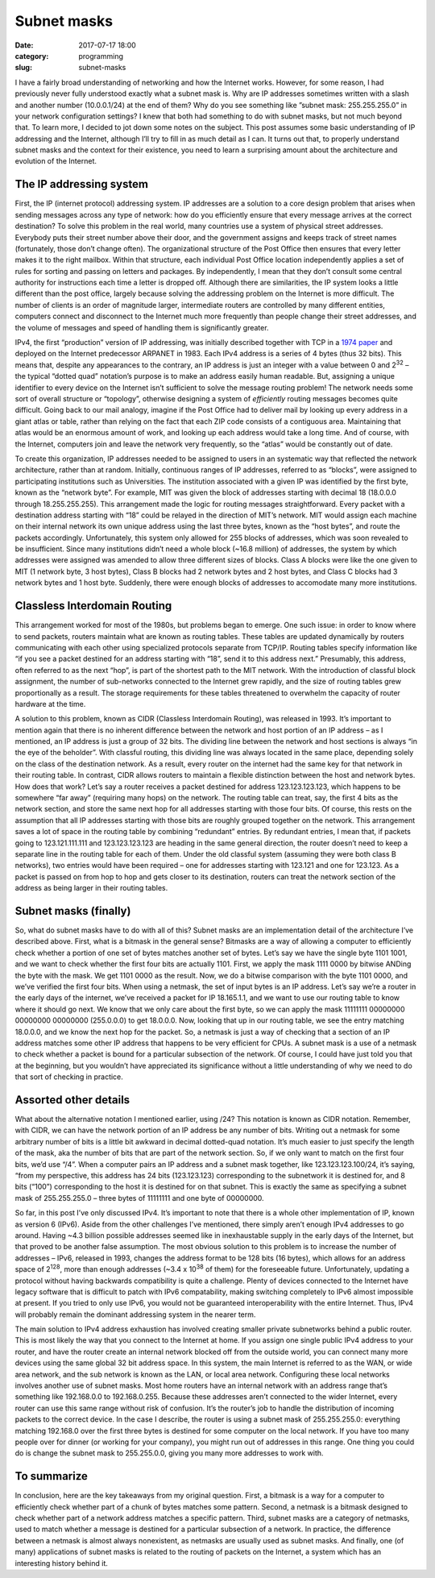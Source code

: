 Subnet masks
############

:date: 2017-07-17 18:00
:category: programming
:slug: subnet-masks


I have a fairly broad understanding of networking and how the Internet works. However, for some reason, I had previously never fully understood exactly what a subnet mask is. Why are IP addresses sometimes written with a slash and another number (10.0.0.1/24) at the end of them? Why do you see something like ”subnet mask: 255.255.255.0” in your network configuration settings? I knew that both had something to do with subnet masks, but not much beyond that. To learn more, I decided to jot down some notes on the subject. This post assumes some basic understanding of IP addressing and the Internet, although I’ll try to fill in as much detail as I can. It turns out that, to properly understand subnet masks and the context for their existence, you need to learn a surprising amount about the architecture and evolution of the Internet.

The IP addressing system
------------------------

First, the IP (internet protocol) addressing system. IP addresses are a solution to a core design problem that arises when sending messages across any type of network: how do you efficiently ensure that every message arrives at the correct destination? To solve this problem in the real world, many countries use a system of physical street addresses. Everybody puts their street number above their door, and the government assigns and keeps track of street names (fortunately, those don’t change often). The organizational structure of the Post Office then ensures that every letter makes it to the right mailbox. Within that structure, each individual Post Office location independently applies a set of rules for sorting and passing on letters and packages. By independently, I mean that they don’t consult some central authority for instructions each time a letter is dropped off. Although there are similarities, the IP system looks a little different than the post office, largely because solving the addressing problem on the Internet is more difficult. The number of clients is an order of magnitude larger, intermediate routers are controlled by many different entities, computers connect and disconnect to the Internet much more frequently than people change their street addresses, and the volume of messages and speed of handling them is significantly greater.

IPv4, the first “production” version of IP addressing, was initially described together with TCP in a `1974 paper <https://www.cs.princeton.edu/courses/archive/fall06/cos561/papers/cerf74.pdf>`_ and deployed on the Internet predecessor ARPANET in 1983. Each IPv4 address is a series of 4 bytes (thus 32 bits). This means that, despite any appearances to the contrary, an IP address is just an integer with a value between 0 and 2\ :sup:`32` – the typical “dotted quad” notation’s purpose is to make an address easily human readable. But, assigning a unique identifier to every device on the Internet isn’t sufficient to solve the message routing problem! The network needs some sort of overall structure or “topology”, otherwise designing a system of *efficiently* routing messages becomes quite difficult. Going back to our mail analogy, imagine if the Post Office had to deliver mail by looking up every address in a giant atlas or table, rather than relying on the fact that each ZIP code consists of a contiguous area. Maintaining that atlas would be an enormous amount of work, and looking up each address would take a long time. And of course, with the Internet, computers join and leave the network very frequently, so the “atlas” would be constantly out of date.

To create this organization, IP addresses needed to be assigned to users in an systematic way that reflected the network architecture, rather than at random. Initially, continuous ranges of IP addresses, referred to as “blocks”, were assigned to participating institutions such as Universities. The institution associated with a given IP was identified by the first byte, known as the “network byte”. For example, MIT was given the block of addresses starting with decimal 18 (18.0.0.0 through 18.255.255.255). This arrangement made the logic for routing messages straightforward. Every packet with a destination address starting with “18” could be relayed in the direction of MIT’s network. MIT would assign each machine on their internal network its own unique address using the last three bytes, known as the “host bytes”, and route the packets accordingly. Unfortunately, this system only allowed for 255 blocks of addresses, which was soon revealed to be insufficient. Since many institutions didn’t need a whole block (~16.8 million) of addresses, the system by which addresses were assigned was amended to allow three different sizes of blocks. Class A blocks were like the one given to MIT (1 network byte, 3 host bytes), Class B blocks had 2 network bytes and 2 host bytes, and Class C blocks had 3 network bytes and 1 host byte. Suddenly, there were enough blocks of addresses to accomodate many more institutions.

Classless Interdomain Routing
-----------------------------

This arrangement worked for most of the 1980s, but problems began to emerge. One such issue: in order to know where to send packets, routers maintain what are known as routing tables. These tables are updated dynamically by routers communicating with each other using specialized protocols separate from TCP/IP. Routing tables specify information like “if you see a packet destined for an address starting with “18”, send it to this address next.” Presumably, this address, often referred to as the next “hop”, is part of the shortest path to the MIT network. With the introduction of classful block assignment, the number of sub-networks connected to the Internet grew rapidly, and the size of routing tables grew proportionally as a result. The storage requirements for these tables threatened to overwhelm the capacity of router hardware at the time.

A solution to this problem, known as CIDR (Classless Interdomain Routing), was released in 1993. It’s important to mention again that there is no inherent difference between the network and host portion of an IP address – as I mentioned, an IP address is just a group of 32 bits. The dividing line between the network and host sections is always “in the eye of the beholder”. With classful routing, this dividing line was always located in the same place, depending solely on the class of the destination network. As a result, every router on the internet had the same key for that network in their routing table. In contrast, CIDR allows routers to maintain a flexible distinction between the host and network bytes. How does that work? Let’s say a router receives a packet destined for address 123.123.123.123, which happens to be somewhere “far away” (requiring many hops) on the network. The routing table can treat, say, the first 4 bits as the network section, and store the same next hop for all addresses starting with those four bits. Of course, this rests on the assumption that all IP addresses starting with those bits are roughly grouped together on the network. This arrangement saves a lot of space in the routing table by combining “redundant” entries. By redundant entries, I mean that, if packets going to 123.121.111.111 and 123.123.123.123 are heading in the same general direction, the router doesn’t need to keep a separate line in the routing table for each of them. Under the old classful system (assuming they were both class B networks), two entries would have been required – one for addresses starting with 123.121 and one for 123.123. As a packet is passed on from hop to hop and gets closer to its destination, routers can treat the network section of the address as being larger in their routing tables.

Subnet masks (finally)
----------------------

So, what do subnet masks have to do with all of this? Subnet masks are an implementation detail of the architecture I’ve described above. First, what is a bitmask in the general sense? Bitmasks are a way of allowing a computer to efficiently check whether a portion of one set of bytes matches another set of bytes. Let’s say we have the single byte 1101 1001, and we want to check whether the first four bits are actually 1101. First, we apply the mask 1111 0000 by bitwise ANDing the byte with the mask. We get 1101 0000 as the result. Now, we do a bitwise comparison with the byte 1101 0000, and we’ve verified the first four bits. When using a netmask, the set of input bytes is an IP address. Let’s say we’re a router in the early days of the internet, we’ve received a packet for IP 18.165.1.1, and we want to use our routing table to know where it should go next. We know that we only care about the first byte, so we can apply the mask 11111111 00000000 00000000 00000000 (255.0.0.0) to get 18.0.0.0. Now, looking that up in our routing table, we see the entry matching 18.0.0.0, and we know the next hop for the packet. So, a netmask is just a way of checking that a section of an IP address matches some other IP address that happens to be very efficient for CPUs. A subnet mask is a use of a netmask to check whether a packet is bound for a particular subsection of the network. Of course, I could have just told you that at the beginning, but you wouldn’t have appreciated its significance without a little understanding of why we need to do that sort of checking in practice.

Assorted other details
----------------------

What about the alternative notation I mentioned earlier, using /24? This notation is known as CIDR notation. Remember, with CIDR, we can have the network portion of an IP address be any number of bits. Writing out a netmask for some arbitrary number of bits is a little bit awkward in decimal dotted-quad notation. It’s much easier to just specify the length of the mask, aka the number of bits that are part of the network section. So, if we only want to match on the first four bits, we’d use “/4”. When a computer pairs an IP address and a subnet mask together, like 123.123.123.100/24, it’s saying, “from my perspective, this address has 24 bits (123.123.123) corresponding to the subnetwork it is destined for, and 8 bits (“100”) corresponding to the host it is destined for on that subnet. This is exactly the same as specifying a subnet mask of 255.255.255.0 – three bytes of 11111111 and one byte of 00000000.

So far, in this post I’ve only discussed IPv4. It’s important to note that there is a whole other implementation of IP, known as version 6 (IPv6).  Aside from the other challenges I’ve mentioned, there simply aren’t enough IPv4 addresses to go around. Having ~4.3 billion possible addresses seemed like in inexhaustable supply in the early days of the Internet, but that proved to be another false assumption. The most obvious solution to this problem is to increase the number of addresses – IPv6, released in 1993, changes the address format to be 128 bits (16 bytes), which allows for an address space of 2\ :sup:`128`, more than enough addresses (~3.4 x 10\ :sup:`38` of them) for the foreseeable future. Unfortunately, updating a protocol without having backwards compatibility is quite a challenge. Plenty of devices connected to the Internet have legacy software that is difficult to patch with IPv6 compatability, making switching completely to IPv6 almost impossible at present. If you tried to only use IPv6, you would not be guaranteed interoperability with the entire Internet. Thus, IPv4 will probably remain the dominant addressing system in the nearer term.

The main solution to IPv4 address exhaustion has involved creating smaller private subnetworks behind a public router. This is most likely the way that you connect to the Internet at home. If you assign one single public IPv4 address to your router, and have the router create an internal network blocked off from the outside world, you can connect many more devices using the same global 32 bit address space. In this system, the main Internet is referred to as the WAN, or wide area network, and the sub network is known as the LAN, or local area network. Configuring these local networks involves another use of subnet masks. Most home routers have an internal network with an address range that’s something like 192.168.0.0 to 192.168.0.255. Because these addresses aren’t connected to the wider Internet, every router can use this same range without risk of confusion. It’s the router’s job to handle the distribution of incoming packets to the correct device. In the case I describe, the router is using a subnet mask of 255.255.255.0: everything matching 192.168.0 over the first three bytes is destined for some computer on the local network. If you have too many people over for dinner (or working for your company), you might run out of addresses in this range. One thing you could do is change the subnet mask to 255.255.0.0, giving you many more addresses to work with.

To summarize
------------

In conclusion, here are the key takeaways from my original question. First, a bitmask is a way for a computer to efficiently check whether part of a chunk of bytes matches some pattern. Second, a netmask is a bitmask designed to check whether part of a network address matches a specific pattern. Third, subnet masks are a category of netmasks, used to match whether a message is destined for a particular subsection of a network. In practice, the difference between a netmask is almost always nonexistent, as netmasks are usually used as subnet masks. And finally, one (of many) applications of subnet masks is related to the routing of packets on the Internet, a system which has an interesting history behind it.
